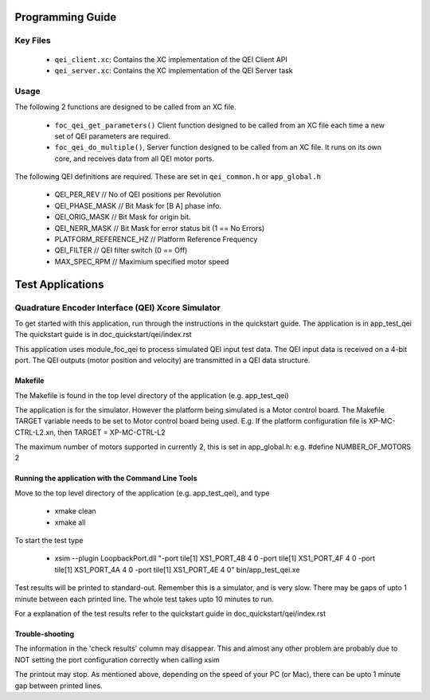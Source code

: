 Programming Guide
=================

Key Files
---------

   * ``qei_client.xc``: Contains the XC implementation of the QEI Client API
   * ``qei_server.xc``: Contains the XC implementation of the QEI Server task

Usage
-----

The following 2 functions are designed to be called from an XC file.

   * ``foc_qei_get_parameters()`` Client function designed to be called from an XC file each time a new set of QEI parameters are required.
   * ``foc_qei_do_multiple()``, Server function designed to be called from an XC file. It runs on its own core, and receives data from all QEI motor ports.

The following QEI definitions are required. These are set in ``qei_common.h`` or ``app_global.h``

   * QEI_PER_REV  // No of QEI positions per Revolution
   * QEI_PHASE_MASK // Bit Mask for [B A] phase info.
   * QEI_ORIG_MASK // Bit Mask for origin bit.
   * QEI_NERR_MASK // Bit Mask for error status bit (1 == No Errors)
   * PLATFORM_REFERENCE_HZ // Platform Reference Frequency
   * QEI_FILTER // QEI filter switch (0 == Off)
   * MAX_SPEC_RPM // Maximium specified motor speed

Test Applications
=================

Quadrature Encoder Interface (QEI) Xcore Simulator
--------------------------------------------------

To get started with this application, run through the instructions in the quickstart guide.
The application is in app_test_qei
The quickstart guide is in doc_quickstart/qei/index.rst

This application uses module_foc_qei to process simulated QEI input test data.
The QEI input data is received on a 4-bit port.
The QEI outputs (motor position and velocity) are transmitted in a QEI data structure.

Makefile
........

The Makefile is found in the top level directory of the application (e.g. app_test_qei)

The application is for the simulator. 
However the platform being simulated is a Motor control board.
The Makefile TARGET variable needs to be set to Motor control board being used.
E.g. If the platform configuration file is XP-MC-CTRL-L2.xn, then
TARGET = XP-MC-CTRL-L2

The maximum number of motors supported in currently 2, this is set in app_global.h: e.g.
#define NUMBER_OF_MOTORS 2

Running the application with the Command Line Tools
...................................................

Move to the top level directory of the application (e.g. app_test_qei), and type

   * xmake clean
   * xmake all

To start the test type

   * xsim --plugin LoopbackPort.dll "-port tile[1] XS1_PORT_4B 4 0 -port tile[1] XS1_PORT_4F 4 0 -port tile[1] XS1_PORT_4A 4 0 -port tile[1] XS1_PORT_4E 4 0" bin/app_test_qei.xe

Test results will be printed to standard-out.
Remember this is a simulator, and is very slow.
There may be gaps of upto 1 minute between each printed line.
The whole test takes upto 10 minutes to run.

For a explanation of the test results refer to the quickstart guide in doc_quickstart/qei/index.rst

Trouble-shooting
................

The information in the 'check results' column may disappear.
This and almost any other problem are probably due to NOT setting the port configuration correctly when calling xsim

The printout may stop.
As mentioned above, depending on the speed of your PC (or Mac), there can be upto 1 minute gap between printed lines.
